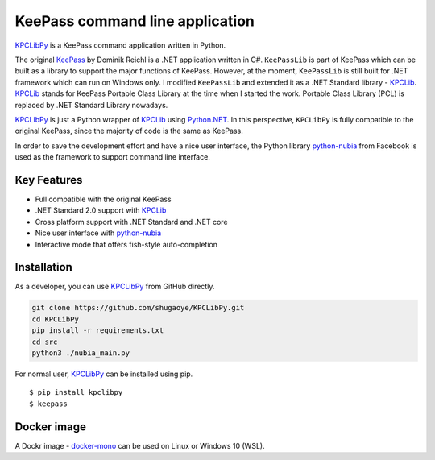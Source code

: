 KeePass command line application
================================

`KPCLibPy <https://github.com/passxyz/KPCLibPy>`__ is a KeePass command
application written in Python.

The original `KeePass <https://keepass.info/>`__ by Dominik Reichl is a
.NET application written in C#. ``KeePassLib`` is part of KeePass which
can be built as a library to support the major functions of KeePass.
However, at the moment, ``KeePassLib`` is still built for .NET framework
which can run on Windows only. I modified ``KeePassLib`` and extended it
as a .NET Standard library -
`KPCLib <https://github.com/passxyz/KPCLib>`__.
`KPCLib <https://github.com/passxyz/KPCLib>`__ stands for KeePass
Portable Class Library at the time when I started the work. Portable
Class Library (PCL) is replaced by .NET Standard Library nowadays.

`KPCLibPy <https://github.com/passxyz/KPCLibPy>`__ is just a Python
wrapper of `KPCLib <https://github.com/passxyz/KPCLib>`__ using
`Python.NET <http://pythonnet.github.io/>`__. In this perspective,
``KPCLibPy`` is fully compatible to the original KeePass, since the
majority of code is the same as KeePass.

In order to save the development effort and have a nice user interface,
the Python library
`python-nubia <https://github.com/facebookincubator/python-nubia>`__
from Facebook is used as the framework to support command line
interface.

Key Features
------------

-  Full compatible with the original KeePass
-  .NET Standard 2.0 support with
   `KPCLib <https://github.com/passxyz/KPCLib>`__
-  Cross platform support with .NET Standard and .NET core
-  Nice user interface with
   `python-nubia <https://github.com/facebookincubator/python-nubia>`__
-  Interactive mode that offers fish-style auto-completion

Installation
------------

As a developer, you can use
`KPCLibPy <https://github.com/passxyz/KPCLibPy>`__ from GitHub directly.

.. code:: bash

    git clone https://github.com/shugaoye/KPCLibPy.git
    cd KPCLibPy
    pip install -r requirements.txt
    cd src
    python3 ./nubia_main.py

For normal user, `KPCLibPy <https://github.com/passxyz/KPCLibPy>`__ can
be installed using pip.

::

    $ pip install kpclibpy
    $ keepass

|image01|

Docker image
------------

A Dockr image -
`docker-mono <https://github.com/shugaoye/docker-mono>`__ can be used on
Linux or Windows 10 (WSL).

.. |image01| image:: https://github.com/passxyz/passxyz.github.io/raw/master/images/kpclib/kpclibpy.gif
